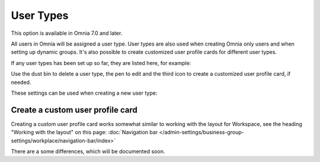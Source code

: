 User Types
=============================================

This option is available in Omnia 7.0 and later.

All users in Omnia will be assigned a user type. User types are also used when creating Omnia only users and when setting up dynamic groups. It's also possible to create customized user profile cards for different user types.

If any user types has been set up so far, they are listed here, for example:

.. image:: user-management-types.png

Use the dust bin to delete a user type, the pen to edit and the third icon to create a customized user profile card, if needed.

These settings can be used when creating a new user type:

.. image:: user-management-types-settings.png

Create a custom user profile card
************************************
Creating a custom user profile card works somewhat similar to working with the layout for Workspace, see the heading "Working with the layout" on this page: :doc:`Navigation bar </admin-settings/business-group-settings/workplace/navigation-bar/index>`

There are a some differences, which will be documented soon.
